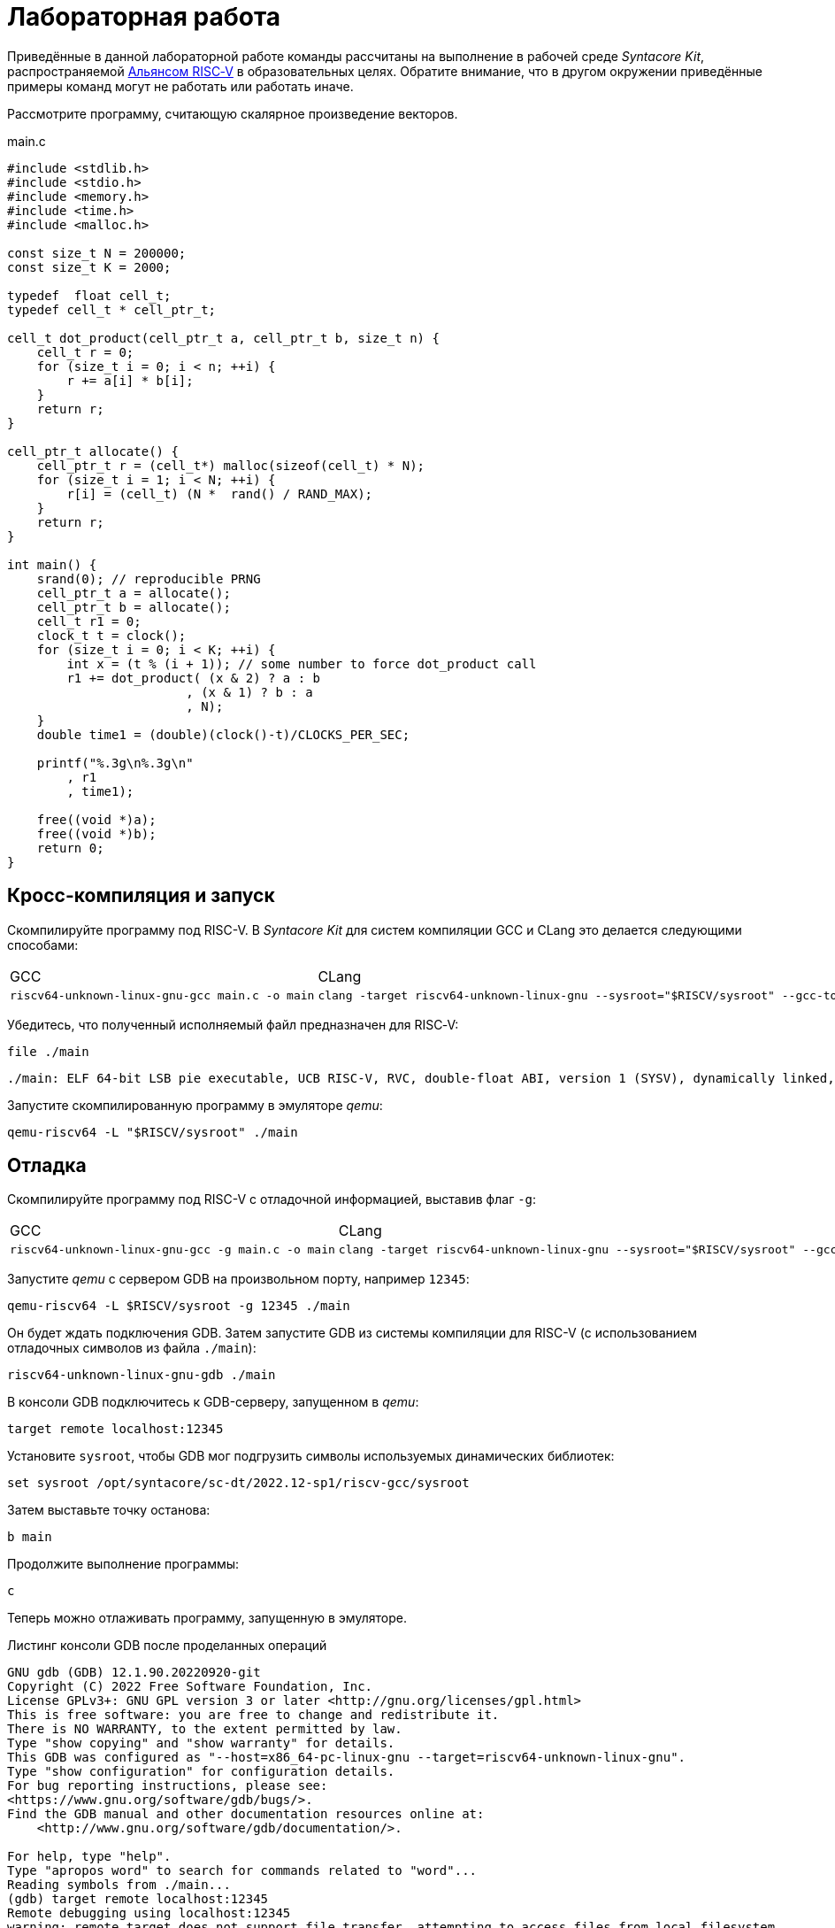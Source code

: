 ifdef::env-github[]
:imagesdir: ../images
:tip-caption: :bulb:
:note-caption: :memo:
:important-caption: :heavy_exclamation_mark:
:caution-caption: :fire:
:warning-caption: :warning:
endif::[]

= Лабораторная работа
:source-highlighter: rouge
:doctype: book
:icons: font
:riscv: RISC&#8209;V

Приведённые в данной лабораторной работе команды рассчитаны на выполнение в рабочей среде _Syntacore Kit_,
распространяемой https://riscv-alliance.ru/[Альянсом {riscv}] в образовательных целях.
Обратите внимание, что в другом окружении приведённые примеры команд могут не работать или работать иначе.
// ссылка на html-версию лабораторной с интерактивными примерами с godbolt.

Рассмотрите программу, считающую скалярное произведение векторов.

.main.c
[source, c, opts=linenums]
----
#include <stdlib.h>
#include <stdio.h>
#include <memory.h>
#include <time.h>
#include <malloc.h>

const size_t N = 200000;
const size_t K = 2000;

typedef  float cell_t;
typedef cell_t * cell_ptr_t;  

cell_t dot_product(cell_ptr_t a, cell_ptr_t b, size_t n) {
    cell_t r = 0;
    for (size_t i = 0; i < n; ++i) {
        r += a[i] * b[i];
    }
    return r;
}

cell_ptr_t allocate() {
    cell_ptr_t r = (cell_t*) malloc(sizeof(cell_t) * N);  
    for (size_t i = 1; i < N; ++i) {
        r[i] = (cell_t) (N *  rand() / RAND_MAX);
    }
    return r;
}

int main() {
    srand(0); // reproducible PRNG
    cell_ptr_t a = allocate();
    cell_ptr_t b = allocate(); 
    cell_t r1 = 0;
    clock_t t = clock();    
    for (size_t i = 0; i < K; ++i) {
        int x = (t % (i + 1)); // some number to force dot_product call
        r1 += dot_product( (x & 2) ? a : b
                        , (x & 1) ? b : a
                        , N);
    }    
    double time1 = (double)(clock()-t)/CLOCKS_PER_SEC;
    
    printf("%.3g\n%.3g\n"
        , r1
        , time1);

    free((void *)a);
    free((void *)b);
    return 0;
}
----

== Кросс-компиляция и запуск

Скомпилируйте программу под RISC-V. В _Syntacore Kit_ для систем компиляции GCC и CLang это делается следующими способами:

[cols="a,a", frame="none", grid="none"]
|====
|GCC
|CLang
|
[source, sh]
----
riscv64-unknown-linux-gnu-gcc main.c -o main
----
|
[source, sh]
----
clang -target riscv64-unknown-linux-gnu --sysroot="$RISCV/sysroot" --gcc-toolchain="$RISCV" -o main main.c
----
|====

Убедитесь, что полученный исполняемый файл предназначен для {riscv}:

[source, sh]
----
file ./main
----


[source, console]
----
./main: ELF 64-bit LSB pie executable, UCB RISC-V, RVC, double-float ABI, version 1 (SYSV), dynamically linked, interpreter /lib/ld-linux-riscv64-lp64d.so.1, for GNU/Linux 4.15.0, with debug_info, not stripped
----


Запустите скомпилированную программу в эмуляторе _qemu_:

[source, sh]
----
qemu-riscv64 -L "$RISCV/sysroot" ./main
----

== Отладка

Скомпилируйте программу под RISC-V c отладочной информацией, выставив флаг `-g`:

[cols="a,a", frame="none", grid="none"]
|====
|GCC
|CLang
|
[source, sh]
----
riscv64-unknown-linux-gnu-gcc -g main.c -o main
----
|
[source, sh]
----
clang -target riscv64-unknown-linux-gnu --sysroot="$RISCV/sysroot" --gcc-toolchain="$RISCV" -g -o main main.c
----
|====


Запустите _qemu_ с сервером GDB на произвольном порту, например `12345`:

[source, sh]
----
qemu-riscv64 -L $RISCV/sysroot -g 12345 ./main
----

Он будет ждать подключения GDB. 
Затем запустите GDB из системы компиляции для RISC-V (с использованием отладочных символов из файла `./main`):

[source, sh]
----
riscv64-unknown-linux-gnu-gdb ./main
----

В консоли GDB подключитесь к GDB-серверу, запущенном в _qemu_:

[source, gdb]
----
target remote localhost:12345
----

Установите `sysroot`, чтобы GDB мог подгрузить символы используемых динамических библиотек:

[source, gdb]
----
set sysroot /opt/syntacore/sc-dt/2022.12-sp1/riscv-gcc/sysroot
----

Затем выставьте точку останова:

[source, gdb]
----
b main
----

Продолжите выполнение программы:

[source, gdb]
----
с
----

Теперь можно отлаживать программу, запущенную в эмуляторе.

.Листинг консоли GDB после проделанных операций

[source, console]
----
GNU gdb (GDB) 12.1.90.20220920-git
Copyright (C) 2022 Free Software Foundation, Inc.
License GPLv3+: GNU GPL version 3 or later <http://gnu.org/licenses/gpl.html>
This is free software: you are free to change and redistribute it.
There is NO WARRANTY, to the extent permitted by law.
Type "show copying" and "show warranty" for details.
This GDB was configured as "--host=x86_64-pc-linux-gnu --target=riscv64-unknown-linux-gnu".
Type "show configuration" for configuration details.
For bug reporting instructions, please see:
<https://www.gnu.org/software/gdb/bugs/>.
Find the GDB manual and other documentation resources online at:
    <http://www.gnu.org/software/gdb/documentation/>.

For help, type "help".
Type "apropos word" to search for commands related to "word"...
Reading symbols from ./main...
(gdb) target remote localhost:12345
Remote debugging using localhost:12345
warning: remote target does not support file transfer, attempting to access files from local filesystem.
warning: Unable to find dynamic linker breakpoint function.
GDB will be unable to debug shared library initializers
and track explicitly loaded dynamic code.
0x0000004002804b40 in ?? ()
(gdb) set sysroot /opt/syntacore/sc-dt/2022.12-sp1/riscv-gcc/sysroot
Reading symbols from /opt/syntacore/sc-dt/2022.12-sp1/riscv-gcc/sysroot/lib/ld-linux-riscv64-lp64d.so.1...
(gdb) b main
Breakpoint 1 at 0x40000008e6: file main.c, line 30.
(gdb) c
Continuing.

Breakpoint 1, main () at main.c:30
30      srand(0); // reproducible PRNG
(gdb)
----

ifdef::backend-html5[]
++++
<iframe width="100%" height="1000px" src="https://godbolt.org/e#z:OYLghAFBqd5QCxAYwPYBMCmBRdBLAF1QCcAaPECAMzwBtMA7AQwFtMQByARg9KtQYEAysib0QXACx8BBAKoBnTAAUAHpwAMvAFYTStJg1DIApACYAQuYukl9ZATwDKjdAGFUtAK4sGIAJykrgAyeAyYAHI%2BAEaYxBIapAAOqAqETgwe3r4ByanpAqHhUSyx8VyJdpgOGUIETMQEWT5%2BgVU1AnUNBEWRMXEJtvWNzTltwz1hfaUDFQCUtqhexMjsHOYAzGHI3lgA1CYbbgoE6LR40QB0CIfYJhoAgpvbu5gHRyf4qNe3909mWwYOy8%2B0ObjYLBIAE8fhs7o9nkDXu83I42LD4f9AcDQUcWGJaKhkBi/n80AwTns0gAvTAAfQIewi7wAInszBpOZzDlZHuTKTT6YyANKs9lcnmkx4EKFJTBYKh7KiEpiM1a0WgMyXS2XyzCK9WaxkAKj2hrpSQIxC1GwsewOCL5mA1DL26FQBAtxAwXgcEHNlutjKYpDNzs1gdd0VDgtdDDmBwA7LyHvb7ebGcQxRptam0/wsxBY4y8NmeXtS2C9gxy9ZrHgEyZk380629lm6xs2UwTABWCx4Pts03RPsDoe51tNlkttPETAEZYMdu56dSh4Bq2uglE1WYCCN5uPVuboPtsX%2B8MM40J/EaolFvC01BUS8uggJ00ROblh15%2B0Fnsj60q6lZdnsXDlmBbhMrWlj1oeKZtnOY6Dr2bKHGyb5GgmEDMqa7aGOgB57AA9HsABKDwRCydIALIPAAGj%2Btqzvaa7HnOC5LiurEIomM6Og8YSMviYQkU2SFpgoxBERAGgsXapHkfOSTeugvoXPQezKBREQAOJsWGLqRsGYo7qIBD7opRmnlG5n3pZ1m1px6ZXpmXBlnx/5moSyAANauoymG%2BUS/kHr%2B7GuUqJBAcWFZeXa0F7MKcFWJYDZJlJyEiXsqgXsFZi9kBlaWBBcyKWR5EKKgbDVv0WZEDFKxvO6npqT6DhmgSRmtsQnmdmybVep1BAQHlBxmAAbOy7wAGJ7EwewgHs0YTeYM0DRsC3RMti2ht%2Bk5ptOU7Re6XjRNpaKYFtWHnZdmBzP6fnhXMAC0H6kW4wQAPJuMKQh0so2AUXSQjYG4R1RT5akia%2B5hmOYvaXBswB9m4NZFSjaO9hjCO9Wmob9QT9qhtdXA2UJrZUPO%2B4QAAbqgeDoHsN5MJTPk05gdOM8zrNzNEHN9dxxDLjm3nThwCy0Jwva8H4HBaKQqCcJD8FlTVyyrJNGw8KQBCaFLCz%2BSAvaJDLHCSPLhvK5wvAKCAiQG4rUukHAsBIGgLBJHQcTkJQXs%2B/Q8Q7IYwBcFNnKkFg9N4KsABqeCYAA7j9coK3rNC0FZxAOxA0Q29EYQNFCnB60XzDEFCP3RNo1TO3rXtsIIP0MLQpcu9HmDRF4wBuASDvcLwWD4kY4id/g841PTmCD0rmCqNUXhWWXvAic6NvnNEslVx4WA21aeAsKvCzKkwwAKInKdp4wq8yIIIhiOwUj3/IShqDbuhcPoYcoHWlj6AuA7SACxUCWgyIPN6P0Ni8FQDPYgxBmaz3gAsdojhnAQFcKMPwXBv4hCmCUMoEgzB5DSOgzIngWgSG/ikMhGReiENmCQtBtQJjYOobYZ09dWHdAYQ1YhQxujsNwYIxofCZjlDMKgpYLUJDS1ltbTuKsOB5QABxTTelNSQvkw4QSmpcDQBigK4EILFTYFNeDOy0BVUgJszb6E4FbUgCslbKPto7fWhsbEWzMIo1xdtPEuxsfAtIzhJBAA"></iframe>
++++
endif::[]

== Оптимизация

Рассмотрите листинги ассемблерного кода, полученные Clang при разных уровнях оптимизации,
выполнив следующие команды:

* без оптимизаций
+
[source, sh]
----
clang -target riscv64-unknown-linux-gnu --sysroot="$RISCV/sysroot" --gcc-toolchain="$RISCV" -S -o main.s main.c
----

* с флагом `-O1`
+
[source, sh]
----
clang -target riscv64-unknown-linux-gnu --sysroot="$RISCV/sysroot" --gcc-toolchain="$RISCV" -S -o main-O1.s main.c -O1
----

* с флагом `-O2`
+
[source, sh]
----
clang -target riscv64-unknown-linux-gnu --sysroot="$RISCV/sysroot" --gcc-toolchain="$RISCV" -S -o main-O2.s main.c -O2
----
 
Будет получен следующий ассемблерный код для функции `dot_product`:

.Компиляция без оптимизаций
[source, armasm, opts=linenums]
----
dot_product:
# %bb.0:
  addi  sp, sp, -64
  sd  ra, 56(sp)
  sd  s0, 48(sp)
  addi  s0, sp, 64
  sd  a0, -24(s0)
  sd  a1, -32(s0)
  sd  a2, -40(s0)
  li  a0, 0
  sw  a0, -44(s0)
  sd  a0, -56(s0)
  j  .LBB0_1
.LBB0_1:
  ld  a0, -56(s0)
  ld  a1, -40(s0)
  bgeu  a0, a1, .LBB0_4
  j  .LBB0_2
.LBB0_2:
  ld  a0, -24(s0)
  ld  a1, -56(s0)
  slli  a1, a1, 2
  add  a0, a0, a1
  flw  ft0, 0(a0)
  ld  a0, -32(s0)
  add  a0, a0, a1
  flw  ft1, 0(a0)
  flw  ft2, -44(s0)
  fmadd.s  ft0, ft0, ft1, ft2
  fsw  ft0, -44(s0)
  j  .LBB0_3
.LBB0_3:
  ld  a0, -56(s0)
  addi  a0, a0, 1
  sd  a0, -56(s0)
  j  .LBB0_1
.LBB0_4:
  flw  fa0, -44(s0)
  ld  ra, 56(sp)
  ld  s0, 48(sp)
  addi  sp, sp, 64
  ret

----

В строках 3 -- 12 происходит формирование кадра стека функции `dot_product`:
выделяется необходимое для аргументов и локальных переменных место на стеке (строка 3),
на стеке сохраняется адрес возврата и адрес предыдущего кадра (строки 4 -- 5),
в регистр сохраняется адрес текущего кадра (строка 6),
переданные аргументы `a`, `b` и `n` загружаются на стек (строки 7 -- 9),
локальные переменные `r` и `i` инициализируются нулями (строки 10 -- 12).

В строках 15 -- 17 вычисляется, нужно ли выполнять очередную итерацию цикла:
со стека в регистры загружаются значения переменных `i` и `n` (строки 15 -- 16),
а затем сравниваются (строка 17).

В строках 20 -- 30 происходит вычисление очередной итерации цикла:
со стека в регистр загружается значение переменной `i` (строка 21),
вычисляются адреса в памяти значений `a[i]` и `b[i]` и они загружаются в регистры (строки 20, 22 -- 27),
со стека в регистр загружается значение переменной `r` (строка 28),
к значению `r` прибавляется результат `a[i] * b[i]` (строка 29),
новое значение `r` записывается на стек (строка 30).

В строках 33 -- 35 происходит увеличение счётчика цикла `i` после выполнения очередной итерации:
со стека в регистр загружается значение переменной `i` (строка 33),
значение переменной `i` увеличивается на `1` (строка 34),
новое значение переменной `i` записывается на стек (строка 35).

В строках 38 -- 42 происходит возврат результата после выполнения цикла:
со стека в регистр, через который возвращается результат, загружается значение переменной `r` (строка 38),
со стека в регистры загружаются адрес возврата и адрес предыдущего кадра стека (строки 39 -- 40),
очищается кадр стека (строка 41),
происходит возврат из функции `dot_product` (строка 42).

.Компиляция с флагом `-O1`
[source, armasm, opts=linenums]
----
dot_product:
# %bb.0:
  fmv.w.x  fa0, zero
  beqz  a2, .LBB0_2
.LBB0_1:
  flw  ft0, 0(a0)
  flw  ft1, 0(a1)
  fmadd.s  fa0, ft0, ft1, fa0
  addi  a2, a2, -1
  addi  a1, a1, 4
  addi  a0, a0, 4
  bnez  a2, .LBB0_1
.LBB0_2:
  ret
----

Полученный ассемблерный код значительно короче, полученного без применения оптимизаций.
Это получается за счёт того, что на стеке не выделяется место под аргументы и локальные переменные,
и все вычисления производятся с регистрами без обращений к памяти.

В строке 3 происходит инициализация регистра, в котором хранится значение `r`, нулём.

В строке 4 происходит сравнение регистра, в котором хранится значение `n`, с нулём, чтобы начать выполнение цикла.

В строках 6 -- 7 происходит загрузка в регистры значений `a[0]` и `b[0]`.

В строке 8 к значению `r` прибавляется результат `a[0] * b[0]`.

В строке 9 значение `n` уменьшается на 1.

В строках 10 -- 11 увеличиваются значения регистров, в которых хранятся адреса массивов `a` и `b`,
чтобы на следующей итерации `a[0]` и `b[0]` соответствовали следующим элементам массивов.

В строке 12 происходит сравнение регистра, в котором хранится значение `n`, с нулём,
чтобы узнать, нужно ли выполнять очередную итерацию цикла.

В строке 14 происходит возврат из функции `dot_product`.

Таким образом, данный код работает аналогично неоптимизированному,
однако выполняет гораздо меньше «дорогих» обращений к памяти.

.Компиляция с флагом `-O2`
[source, armasm, opts=linenums]
----
dot_product:                            # @dot_product
# %bb.0:
  beqz  a2, .LBB0_4
# %bb.1:
  li  a3, 8
  andi  a6, a2, 7
  bgeu  a2, a3, .LBB0_5
# %bb.2:
  fmv.w.x  fa0, zero
  li  a2, 0
  bnez  a6, .LBB0_8
.LBB0_3:
  ret
.LBB0_4:
  fmv.w.x  fa0, zero
  ret
.LBB0_5:
  andi  a2, a2, -8
  fmv.w.x  fa0, zero
  li  a4, 0
  neg  a2, a2
  addi  a5, a1, 16
  addi  a3, a0, 16
.LBB0_6:                                # =>This Inner Loop Header: Depth=1
  flw  ft0, -16(a3)
  addi  a4, a4, -8
  flw  ft1, -16(a5)
  flw  ft2, -12(a5)
  fmadd.s  ft0, ft0, ft1, fa0
  flw  ft1, -12(a3)
  fmadd.s  ft0, ft1, ft2, ft0
  flw  ft1, -8(a3)
  flw  ft2, -8(a5)
  fmadd.s  ft0, ft1, ft2, ft0
  flw  ft1, -4(a3)
  flw  ft2, -4(a5)
  fmadd.s  ft0, ft1, ft2, ft0
  flw  ft1, 0(a3)
  flw  ft2, 0(a5)
  fmadd.s  ft0, ft1, ft2, ft0
  flw  ft1, 4(a3)
  flw  ft2, 4(a5)
  fmadd.s  ft0, ft1, ft2, ft0
  flw  ft1, 8(a3)
  flw  ft2, 8(a5)
  fmadd.s  ft0, ft1, ft2, ft0
  flw  ft1, 12(a3)
  flw  ft2, 12(a5)
  addi  a5, a5, 32
  addi  a3, a3, 32
  fmadd.s  fa0, ft1, ft2, ft0
  bne  a2, a4, .LBB0_6
# %bb.7:
  neg  a2, a4
  beqz  a6, .LBB0_3
.LBB0_8:
  slli  a2, a2, 2
  add  a3, a0, a2
  flw  ft0, 0(a3)
  add  a3, a1, a2
  flw  ft1, 0(a3)
  li  a3, 1
  fmadd.s  fa0, ft0, ft1, fa0
  beq  a6, a3, .LBB0_3
# %bb.9:
  addi  a3, a2, 4
  add  a4, a0, a3
  add  a3, a3, a1
  flw  ft1, 0(a3)
  li  a3, 2
  flw  ft0, 0(a4)
  fmadd.s  fa0, ft0, ft1, fa0
  beq  a6, a3, .LBB0_3
# %bb.10:
  addi  a3, a2, 8
  add  a4, a0, a3
  add  a3, a3, a1
  flw  ft1, 0(a3)
  li  a3, 3
  flw  ft0, 0(a4)
  fmadd.s  fa0, ft0, ft1, fa0
  beq  a6, a3, .LBB0_3
# %bb.11:
  addi  a3, a2, 12
  add  a4, a0, a3
  add  a3, a3, a1
  flw  ft1, 0(a3)
  li  a3, 4
  flw  ft0, 0(a4)
  fmadd.s  fa0, ft0, ft1, fa0
  beq  a6, a3, .LBB0_3
# %bb.12:
  addi  a3, a2, 16
  add  a4, a0, a3
  add  a3, a3, a1
  flw  ft1, 0(a3)
  li  a3, 5
  flw  ft0, 0(a4)
  fmadd.s  fa0, ft0, ft1, fa0
  beq  a6, a3, .LBB0_3
# %bb.13:
  addi  a3, a2, 20
  add  a4, a0, a3
  add  a3, a3, a1
  flw  ft1, 0(a3)
  li  a3, 6
  flw  ft0, 0(a4)
  fmadd.s  fa0, ft0, ft1, fa0
  beq  a6, a3, .LBB0_3
# %bb.14:
  addi  a2, a2, 24
  add  a0, a0, a2
  flw  ft0, 0(a0)
  add  a0, a1, a2
  flw  ft1, 0(a0)
  fmadd.s  fa0, ft0, ft1, fa0
  ret
----

В данном случае порождается гораздо больше кода, чем при уровне оптимизаций `-O1`.

Сначала проверяется случай `n == 0` (строка 3),
если это так, регистр, через который происходит возврат результата,
инициализируется нулём и происходит возврат из функции `dot_product` (строки 15 -- 16).

Затем проверяется случай, когда `n >= 8` (строки 5 и 7),
если это не так (`n < 8`), происходит переход к строкам 57 -- 117.
Эти строки содержат 7 блоков, в каждом происходит вычисление `r += a[i] * b[i]` и проверяется,
нужно ли закончить и вернуть результат.

Если же `n >= 8`, то вычисления производятся блоками по 8 операций (строки 25 -- 51):

[source, c]
----
r += a[i + 0] * b[i + 0]; r += a[i + 1] * b[i + 1]; ... r += a[i + 7] * b[i + 7];
----

То есть компилятор произвёл «раскрутку цикла».
Важно отметить, что в таком случае проверять, нужно ли остановиться, достаточно один раз на весь блок (строка 52),
а не на каждую операцию `r += a[i] * b[i]`.
Это положительно сказывается на производительности, так как условные переходы -- «дорогая» операция.
В момент, когда осталось выполнить меньше `8` операций, проверяется, выполнены ли все вычисления (строки 54 -- 55),
если да, происходит возврат из функции `dot_product` (строка 13),
иначе -- происходит переход к случаю, когда надо вычислить менее `8` операций (строки 57 -- 117).

[WARNING]
====
Поскольку блоки вычислений в строках 25 -- 51 однотипны и данные лежат в памяти упорядоченно,
вычисления могут быть векторизованы.
Однако на момент создания этой лабораторной работы версия компилятора в _Syntacore Kit_ не векторизует вычисления с
числами с плавающей запятой.

// ссылка на html-версию лабораторной с интерактивными примерами с godbolt.
====

Немного изменим пример, чтобы продемонстрировать, как компилятор оптимизирует код с помощью векторных инструкций.

Измените следующие строки в `main.c`:

* 10 -- `typedef int cell_t;`
* 41 -- `+printf("%i\n%.3g\n"+`

Чтобы получить векторные инструкции, необходимо указать векторное расширение в архитектуре, передав опцию `-march=rv64gcv`.
Таким образом, получаем следующую команду:

[source, sh]
----
clang -target riscv64-unknown-linux-gnu --sysroot="$RISCV/sysroot" --gcc-toolchain="$RISCV" -S -o main-O3v.s main.c -march=rv64gcv -O3
----

.CLang с опциями -O3 и -march=rv64gcv
[source, armasm, opts=linenums]
----
dot_product:                            # @dot_product
# %bb.0:
  beqz  a2, .LBB0_3
# %bb.1:
  csrr  a3, vlenb
  srli  t0, a3, 1
  bgeu  a2, t0, .LBB0_4
# %bb.2:
  li  a7, 0
  li  a3, 0
  j  .LBB0_7
.LBB0_3:
  li  a0, 0
  ret
.LBB0_4:
  addi  a4, t0, -1
  slli  t1, a3, 1
  and  a6, a2, a4
  add  t2, a0, a3
  add  t3, a1, a3
  vsetvli  a3, zero, e32, m1, ta, ma
  sub  a7, a2, a6
  li  a5, 0
  vmv.v.i  v8, 0
  mv  a3, a7
  vmv.v.i  v9, 0
.LBB0_5:                                # =>This Inner Loop Header: Depth=1
  add  a4, a0, a5
  add  t4, t2, a5
  vl1re32.v  v10, (a4)
  add  a4, a1, a5
  vl1re32.v  v11, (a4)
  add  a4, t3, a5
  vl1re32.v  v12, (t4)
  vl1re32.v  v13, (a4)
  sub  a3, a3, t0
  add  a5, a5, t1
  vmacc.vv  v8, v11, v10
  vmacc.vv  v9, v13, v12
  bnez  a3, .LBB0_5
# %bb.6:
  vadd.vv  v8, v9, v8
  vmv.s.x  v9, zero
  vredsum.vs  v8, v8, v9
  vmv.x.s  a3, v8
  beqz  a6, .LBB0_9
.LBB0_7:
  slli  a4, a7, 2
  sub  a2, a2, a7
  add  a1, a1, a4
  add  a0, a0, a4
.LBB0_8:                                # =>This Inner Loop Header: Depth=1
  lw  a4, 0(a0)
  addi  a2, a2, -1
  lw  a5, 0(a1)
  addi  a1, a1, 4
  addi  a0, a0, 4
  mulw  a4, a5, a4
  addw  a3, a3, a4
  bnez  a2, .LBB0_8
.LBB0_9:
  mv  a0, a3
  ret
----

В данном ассемблерном коде инструкции и регистры, начинающиеся с буквы `v` относятся к
https://github.com/riscv/riscv-v-spec/tree/master[векторному расширению (V) {riscv}].

Сначала на основании соотношения длины векторных регистров в байтах и величины `n` принимается решение об использовании векторов (строки 5 -- 7).

Если векторы не используются, то вычисления производятся с помощью обычного цикла (строки 53 -- 60).

Если надо использовать векторы, то в 21 строке выставляется максимальная длина для используемых векторов,
а в строках 24 и 26 инициализируются векторные регистры, в которых будет аккумулироваться вычисляемые значения.
Далее в цикле происходят вычисления с использованием векторов (строки 28 -- 40).
После окончания цикла накопленные в векторных регистрах результаты складываются и записываются в обычный регистр (строки 42 -- 45).
Если ещё остались необработанные элементы исходных массивов, то они обрабатываются обычным циклом (строки 48 -- 60).


Попробуйте скомпилировать программу теми же опциями (`-O3` и `-march=rv64gcv`), используя систему компиляции GCC.

.GCC с опциями -O3 и -march=rv64gcv
[source, armasm, opts=linenums]
----
dot_product:
  beq  a2,zero,.L4
  slli  a2,a2,2
  mv  a5,a0
  add  a2,a0,a2
  li  a0,0
.L3:
  lw  a3,0(a5)
  lw  a4,0(a1)
  addi  a5,a5,4
  addi  a1,a1,4
  mulw  a4,a4,a3
  addw  a0,a4,a0
  bne  a2,a5,.L3
  ret
.L4:
  li  a0,0
  ret
----

GCC не породил векторизованный код.
Различные системы компиляции имеют неодинаковую степень поддержки различных расширений {riscv}.
Обратите на это внимание при выборе системы компиляции для своих проектов.
